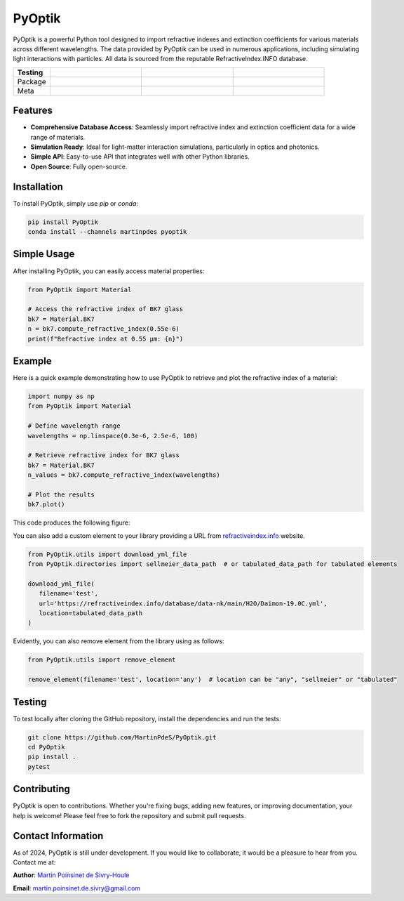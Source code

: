 PyOptik
=======

PyOptik is a powerful Python tool designed to import refractive indexes and extinction coefficients for various materials across different wavelengths. The data provided by PyOptik can be used in numerous applications, including simulating light interactions with particles. All data is sourced from the reputable RefractiveIndex.INFO database.

|Logo|

.. list-table::
   :widths: 10 25 25 25
   :header-rows: 1

   * - Testing
     - |ci/cd|
     - |coverage|
     -
   * - Package
     - |PyPi|
     - |PyPi_download|
     - |anaconda|
   * - Meta
     - |python|
     - |docs|
     -

Features
********

- **Comprehensive Database Access**: Seamlessly import refractive index and extinction coefficient data for a wide range of materials.
- **Simulation Ready**: Ideal for light-matter interaction simulations, particularly in optics and photonics.
- **Simple API**: Easy-to-use API that integrates well with other Python libraries.
- **Open Source**: Fully open-source.

Installation
************

To install PyOptik, simply use `pip` or `conda`:

.. code:: bash

   pip install PyOptik
   conda install --channels martinpdes pyoptik

Simple Usage
************

After installing PyOptik, you can easily access material properties:

.. code:: python

   from PyOptik import Material

   # Access the refractive index of BK7 glass
   bk7 = Material.BK7
   n = bk7.compute_refractive_index(0.55e-6)
   print(f"Refractive index at 0.55 µm: {n}")


Example
*******

Here is a quick example demonstrating how to use PyOptik to retrieve and plot the refractive index of a material:

.. code:: python

   import numpy as np
   from PyOptik import Material

   # Define wavelength range
   wavelengths = np.linspace(0.3e-6, 2.5e-6, 100)

   # Retrieve refractive index for BK7 glass
   bk7 = Material.BK7
   n_values = bk7.compute_refractive_index(wavelengths)

   # Plot the results
   bk7.plot()

This code produces the following figure: |example_bk7|


You can also add a custom element to your library providing a URL from `refractiveindex.info <https://refractiveindex.info>`_ website.

.. code:: python

   from PyOptik.utils import download_yml_file
   from PyOptik.directories import sellmeier_data_path  # or tabulated_data_path for tabulated elements

   download_yml_file(
      filename='test',
      url='https://refractiveindex.info/database/data-nk/main/H2O/Daimon-19.0C.yml',
      location=tabulated_data_path
   )

Evidently, you can also remove element from the library using as follows:


.. code:: python

   from PyOptik.utils import remove_element

   remove_element(filename='test', location='any')  # location can be "any", "sellmeier" or "tabulated"

Testing
*******

To test locally after cloning the GitHub repository, install the dependencies and run the tests:

.. code:: bash

   git clone https://github.com/MartinPdeS/PyOptik.git
   cd PyOptik
   pip install .
   pytest

Contributing
************

PyOptik is open to contributions. Whether you're fixing bugs, adding new features, or improving documentation, your help is welcome! Please feel free to fork the repository and submit pull requests.

Contact Information
*******************

As of 2024, PyOptik is still under development. If you would like to collaborate, it would be a pleasure to hear from you. Contact me at:

**Author**: `Martin Poinsinet de Sivry-Houle <https://github.com/MartinPdS>`_

**Email**: `martin.poinsinet.de.sivry@gmail.com <mailto:martin.poinsinet.de.sivry@gmail.com?subject=PyOptik>`_



.. |python| image:: https://img.shields.io/pypi/pyversions/pyoptik.svg
   :target: https://www.python.org/

.. |Logo| image:: https://github.com/MartinPdeS/PyOptik/raw/master/docs/images/logo.png

.. |example_bk7| image:: https://github.com/MartinPdeS/PyOptik/raw/master/docs/images/example_bk7.png
   :target: https://github.com/MartinPdeS/PyOptik/blob/master/docs/images/example_bk7.png

.. |docs| image:: https://github.com/martinpdes/pyoptik/actions/workflows/deploy_documentation.yml/badge.svg
   :target: https://martinpdes.github.io/PyOptik/
   :alt: Documentation Status

.. |ci/cd| image:: https://github.com/martinpdes/pyoptik/actions/workflows/deploy_coverage.yml/badge.svg
   :target: https://martinpdes.github.io/PyOptik/actions
   :alt: Unittest Status

.. |PyPi| image:: https://badge.fury.io/py/pyoptik.svg
   :target: https://badge.fury.io/py/pyoptik

.. |PyPi_download| image:: https://img.shields.io/pypi/dm/pyoptik.svg
   :target: https://pypistats.org/packages/pyoptik

.. |coverage| image:: https://raw.githubusercontent.com/MartinPdeS/PyOptik/python-coverage-comment-action-data/badge.svg
   :alt: Unittest coverage
   :target: https://htmlpreview.github.io/?https://github.com/MartinPdeS/PyOptik/blob/python-coverage-comment-action-data/htmlcov/index.html

.. |anaconda| image:: https://anaconda.org/martinpdes/pyoptik/badges/version.svg
   :target: https://anaconda.org/martinpdes/pyoptik